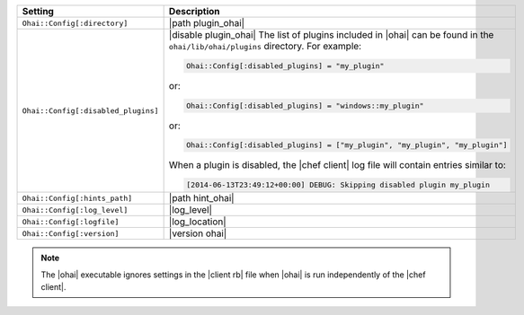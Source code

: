 .. The contents of this file are included in multiple topics.
.. This file should not be changed in a way that hinders its ability to appear in multiple documentation sets.

.. list-table::
   :widths: 200 300
   :header-rows: 1

   * - Setting
     - Description
   * - ``Ohai::Config[:directory]``
     - |path plugin_ohai|
   * - ``Ohai::Config[:disabled_plugins]``
     - |disable plugin_ohai|  The list of plugins included in |ohai| can be found in the ``ohai/lib/ohai/plugins`` directory. For example:

       .. code-block:: ruby

          Ohai::Config[:disabled_plugins] = "my_plugin"

       or:

       .. code-block:: ruby

          Ohai::Config[:disabled_plugins] = "windows::my_plugin"

       or:

       .. code-block:: ruby

          Ohai::Config[:disabled_plugins] = ["my_plugin", "my_plugin", "my_plugin"]

       When a plugin is disabled, the |chef client| log file will contain entries similar to:

       .. code-block:: ruby

          [2014-06-13T23:49:12+00:00] DEBUG: Skipping disabled plugin my_plugin 

   * - ``Ohai::Config[:hints_path]``
     - |path hint_ohai|
   * - ``Ohai::Config[:log_level]``
     - |log_level|
   * - ``Ohai::Config[:logfile]``
     - |log_location|
   * - ``Ohai::Config[:version]``
     - |version ohai|

.. note:: The |ohai| executable ignores settings in the |client rb| file when |ohai| is run independently of the |chef client|.